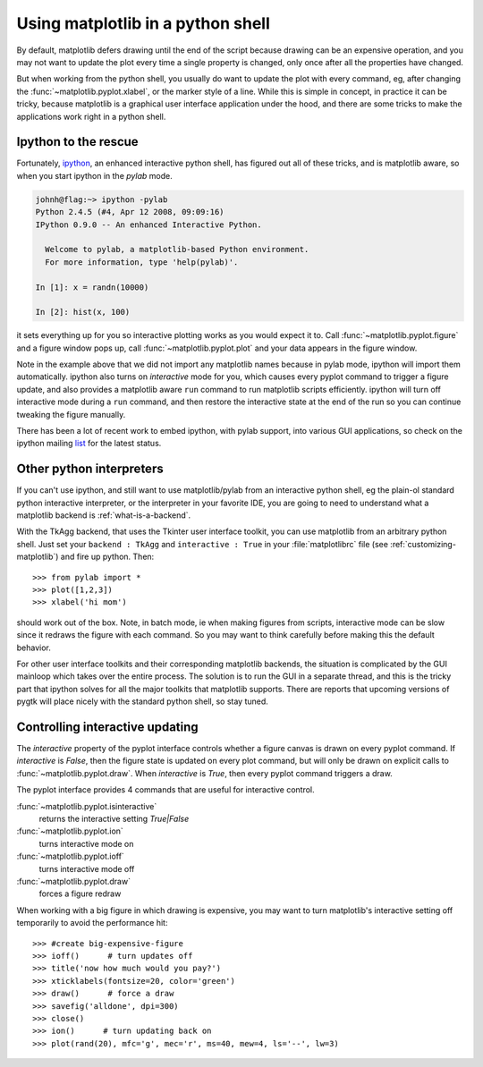 .. _mpl-shell:

**********************************
Using matplotlib in a python shell
**********************************

By default, matplotlib defers drawing until the end of the script
because drawing can be an expensive operation, and you may not want
to update the plot every time a single property is changed, only once
after all the properties have changed.

But when working from the python shell, you usually do want to update
the plot with every command, eg, after changing the
:func:`~matplotlib.pyplot.xlabel`, or the marker style of a line.
While this is simple in concept, in practice it can be tricky, because
matplotlib is a graphical user interface application under the hood,
and there are some tricks to make the applications work right in a
python shell.


.. _ipython-pylab:

Ipython to the rescue
=====================

Fortunately, `ipython <http://ipython.scipy.org/dist>`_, an enhanced
interactive python shell, has figured out all of these tricks, and is
matplotlib aware, so when you start ipython in the *pylab* mode.

.. sourcecode:: ipython

    johnh@flag:~> ipython -pylab
    Python 2.4.5 (#4, Apr 12 2008, 09:09:16)
    IPython 0.9.0 -- An enhanced Interactive Python.

      Welcome to pylab, a matplotlib-based Python environment.
      For more information, type 'help(pylab)'.

    In [1]: x = randn(10000)

    In [2]: hist(x, 100)

it sets everything up for you so interactive plotting works as you
would expect it to.  Call :func:`~matplotlib.pyplot.figure` and a
figure window pops up, call :func:`~matplotlib.pyplot.plot` and your
data appears in the figure window.

Note in the example above that we did not import any matplotlib names
because in pylab mode, ipython will import them automatically.
ipython also turns on *interactive* mode for you, which causes every
pyplot command to trigger a figure update, and also provides a
matplotlib aware ``run`` command to run matplotlib scripts
efficiently.  ipython will turn off interactive mode during a ``run``
command, and then restore the interactive state at the end of the
run so you can continue tweaking the figure manually.

There has been a lot of recent work to embed ipython, with pylab
support, into various GUI applications, so check on the ipython
mailing `list
<http://projects.scipy.org/mailman/listinfo/ipython-user>`_ for the
latest status.

.. _other-shells:

Other python interpreters
=========================

If you can't use ipython, and still want to use matplotlib/pylab from
an interactive python shell, eg the plain-ol standard python
interactive interpreter, or the interpreter in your favorite IDE, you
are going to need to understand what a matplotlib backend is
:ref:`what-is-a-backend`.



With the TkAgg backend, that uses the Tkinter user interface toolkit,
you can use matplotlib from an arbitrary python shell.  Just set your
``backend : TkAgg`` and ``interactive : True`` in your
:file:`matplotlibrc` file (see :ref:`customizing-matplotlib`) and fire
up python.  Then::

  >>> from pylab import *
  >>> plot([1,2,3])
  >>> xlabel('hi mom')

should work out of the box.  Note, in batch mode, ie when making
figures from scripts, interactive mode can be slow since it redraws
the figure with each command.  So you may want to think carefully
before making this the default behavior.

For other user interface toolkits and their corresponding matplotlib
backends, the situation is complicated by the GUI mainloop which takes
over the entire process.  The solution is to run the GUI in a separate
thread, and this is the tricky part that ipython solves for all the
major toolkits that matplotlib supports.  There are reports that
upcoming versions of pygtk will place nicely with the standard python
shell, so stay tuned.

.. _controlling-interactive:

Controlling interactive updating
================================

The *interactive* property of the pyplot interface controls whether a
figure canvas is drawn on every pyplot command.  If *interactive* is
*False*, then the figure state is updated on every plot command, but
will only be drawn on explicit calls to
:func:`~matplotlib.pyplot.draw`.  When  *interactive* is
*True*, then every pyplot command triggers a draw.


The pyplot interface provides 4 commands that are useful for
interactive control.

:func:`~matplotlib.pyplot.isinteractive`
    returns the interactive setting *True|False*

:func:`~matplotlib.pyplot.ion`
    turns interactive mode on

:func:`~matplotlib.pyplot.ioff`
    turns interactive mode off

:func:`~matplotlib.pyplot.draw`
    forces a figure redraw

When working with a big figure in which drawing is expensive, you may
want to turn matplotlib's interactive setting off temporarily to avoid
the performance hit::


    >>> #create big-expensive-figure
    >>> ioff()      # turn updates off
    >>> title('now how much would you pay?')
    >>> xticklabels(fontsize=20, color='green')
    >>> draw()      # force a draw
    >>> savefig('alldone', dpi=300)
    >>> close()
    >>> ion()      # turn updating back on
    >>> plot(rand(20), mfc='g', mec='r', ms=40, mew=4, ls='--', lw=3)




